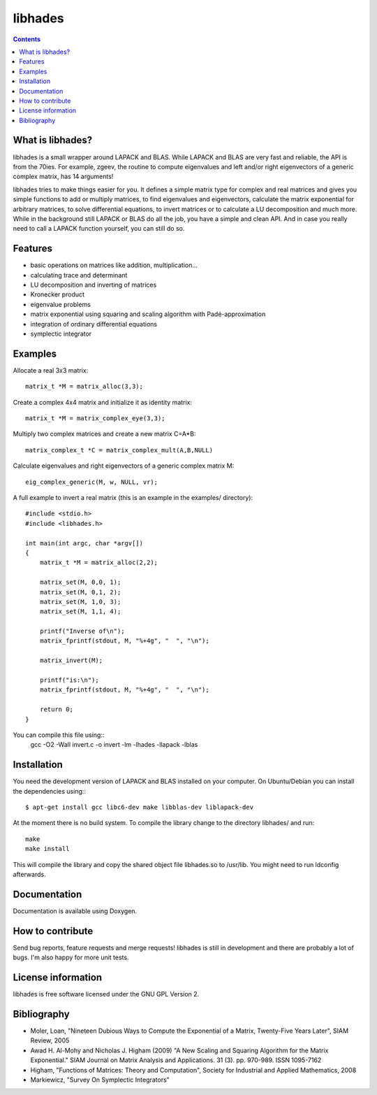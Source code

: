 ========
libhades
========

.. contents::

What is libhades?
-----------------

libhades is a small wrapper around LAPACK and BLAS. While LAPACK and
BLAS are very fast and reliable, the API is from the 70ies. For example,
zgeev, the routine to compute eigenvalues and left and/or right eigenvectors
of a generic complex matrix, has 14 arguments!

libhades tries to make things easier for you. It defines a simple matrix type
for complex and real matrices and gives you simple functions to add or multiply
matrices, to find eigenvalues and eigenvectors, calculate the matrix exponential
for arbitrary matrices, to solve differential equations, to invert matrices or
to calculate a LU decomposition and much more. While in the background still
LAPACK or BLAS do all the job, you have a simple and clean API. And in case you
really need to call a LAPACK function yourself, you can still do so.


Features
--------

- basic operations on matrices like addition, multiplication...
- calculating trace and determinant
- LU decomposition and inverting of matrices
- Kronecker product
- eigenvalue problems
- matrix exponential using squaring and scaling algorithm with Padé-approximation
- integration of ordinary differential equations
- symplectic integrator


Examples
--------

Allocate a real 3x3 matrix::

    matrix_t *M = matrix_alloc(3,3);


Create a complex 4x4 matrix and initialize it as identity matrix::

    matrix_t *M = matrix_complex_eye(3,3);


Multiply two complex matrices and create a new matrix C=A*B::

    matrix_complex_t *C = matrix_complex_mult(A,B,NULL)


Calculate eigenvalues and right eigenvectors of a generic complex matrix M::

    eig_complex_generic(M, w, NULL, vr);

A full example to invert a real matrix (this is an example in the examples/
directory)::

    #include <stdio.h>
    #include <libhades.h>

    int main(int argc, char *argv[])
    {
        matrix_t *M = matrix_alloc(2,2);

        matrix_set(M, 0,0, 1);
        matrix_set(M, 0,1, 2);
        matrix_set(M, 1,0, 3);
        matrix_set(M, 1,1, 4);

        printf("Inverse of\n");
        matrix_fprintf(stdout, M, "%+4g", "  ", "\n");

        matrix_invert(M);
        
        printf("is:\n");
        matrix_fprintf(stdout, M, "%+4g", "  ", "\n");
         
        return 0;
    }

You can compile this file using::
    gcc -O2 -Wall invert.c -o invert -lm -lhades -llapack -lblas


Installation
------------

You need the development version of LAPACK and BLAS installed on your computer. On
Ubuntu/Debian you can install the dependencies using:::
    $ apt-get install gcc libc6-dev make libblas-dev liblapack-dev

At the moment there is no build system. To compile the library change to the
directory libhades/ and run::

    make
    make install

This will compile the library and copy the shared object file libhades.so to
/usr/lib. You might need to run ldconfig afterwards.


Documentation
-------------

Documentation is available using Doxygen.


How to contribute
-----------------

Send bug reports, feature requests and merge requests! libhades is still in
development and there are probably a lot of bugs. I'm also happy for more unit
tests.


License information
-------------------

libhades is free software licensed under the GNU GPL Version 2.


Bibliography
------------

- Moler, Loan, "Nineteen Dubious Ways to Compute the Exponential of a Matrix, Twenty-Five Years Later", SIAM Review, 2005
- Awad H. Al-Mohy and Nicholas J. Higham (2009) "A New Scaling and Squaring Algorithm for the Matrix Exponential." SIAM Journal on Matrix Analysis and Applications. 31 (3). pp. 970-989. ISSN 1095-7162
- Higham, "Functions of Matrices: Theory and Computation", Society for Industrial and Applied Mathematics, 2008
- Markiewicz, "Survey On Symplectic Integrators"
